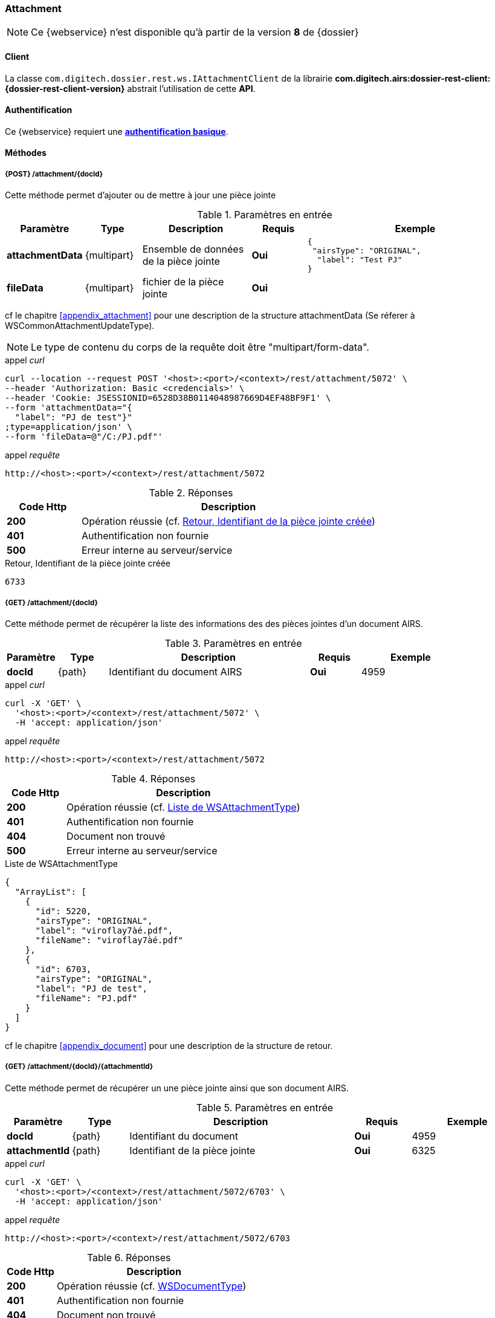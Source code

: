 [[attachment_rest]]
=== Attachment

[NOTE]
====
Ce {webservice} n'est disponible qu'à partir de la version *8* de {dossier}
====

==== Client

La classe `com.digitech.dossier.rest.ws.IAttachmentClient` de la librairie *com.digitech.airs:dossier-rest-client:{dossier-rest-client-version}* abstrait
l'utilisation
de cette *API*.

==== Authentification

Ce {webservice} requiert une https://tools.ietf.org/html/rfc7617[*authentification basique*^].

==== Méthodes

===== {POST} /attachment/{docId}

Cette méthode permet d'ajouter ou de mettre à jour une pièce jointe

[cols="1a,1a,2a,1a,4a",options="header"]
.Paramètres en entrée
|===
|Paramètre|Type|Description|Requis|Exemple
|*attachmentData*|{multipart}|Ensemble de données de la pièce jointe|[red]*Oui*|
[source,json]
----
{
 "airsType": "ORIGINAL",
  "label": "Test PJ"
}
----
|*fileData*|{multipart}|fichier de la pièce jointe|[red]*Oui*|
|===
cf le chapitre <<appendix_attachment>> pour une description de la structure attachmentData (Se réferer à WSCommonAttachmentUpdateType).
[NOTE]
====
Le type de contenu du corps de la requête doit être "multipart/form-data".
====
[source]
.appel _curl_
----
curl --location --request POST '<host>:<port>/<context>/rest/attachment/5072' \
--header 'Authorization: Basic <credencials>' \
--header 'Cookie: JSESSIONID=6528D38B0114048987669D4EF48BF9F1' \
--form 'attachmentData="{
  "label": "PJ de test"}"
;type=application/json' \
--form 'fileData=@"/C:/PJ.pdf"'
----

[source]
.appel _requête_
----
http://<host>:<port>/<context>/rest/attachment/5072
----

[cols="^1a,4a",options="header"]
.Réponses
|===
|Code Http|Description
|[lime]*200*|Opération réussie (cf. <<attachment_rest_response>>)
|[red]*401*|Authentification non fournie
|[red]*500*|Erreur interne au serveur/service
|===

[[attachment_rest_response]]
[source,text]
.Retour, Identifiant de la pièce jointe créée
----
6733
----

===== {GET} /attachment/{docId}

Cette méthode permet de récupérer la liste des informations des des pièces jointes d'un document AIRS.

[cols="1a,1a,4a,1a,2a",options="header"]
.Paramètres en entrée
|===
|Paramètre|Type|Description|Requis|Exemple
|*docId*|{path}|Identifiant du document AIRS|[red]*Oui*|
4959
|===

[source]
.appel _curl_
----
curl -X 'GET' \
  '<host>:<port>/<context>/rest/attachment/5072' \
  -H 'accept: application/json'
----

[source]
.appel _requête_
----
http://<host>:<port>/<context>/rest/attachment/5072
----

[cols="^1a,4a",options="header"]
.Réponses
|===
|Code Http|Description
|[lime]*200*|Opération réussie (cf. <<attachmentlistgetjson_response>>)
|[red]*401*|Authentification non fournie
|[red]*404*|Document non trouvé
|[red]*500*|Erreur interne au serveur/service
|===

[[attachmentlistgetjson_response]]
[source,json]
.Liste de WSAttachmentType
----
{
  "ArrayList": [
    {
      "id": 5220,
      "airsType": "ORIGINAL",
      "label": "viroflay7àé.pdf",
      "fileName": "viroflay7àé.pdf"
    },
    {
      "id": 6703,
      "airsType": "ORIGINAL",
      "label": "PJ de test",
      "fileName": "PJ.pdf"
    }
  ]
}
----

cf le chapitre <<appendix_document>> pour une description de la structure de retour.

===== {GET} /attachment/{docId}/{attachmentId}

Cette méthode permet de récupérer un une pièce jointe ainsi que son document AIRS.

[cols="1a,1a,4a,1a,2a",options="header"]
.Paramètres en entrée
|===
|Paramètre|Type|Description|Requis|Exemple
|*docId*|{path}|Identifiant du document|[red]*Oui*|4959
|*attachmentId*|{path}|Identifiant de la pièce jointe|[red]*Oui*|6325
|===

[source]
.appel _curl_
----
curl -X 'GET' \
  '<host>:<port>/<context>/rest/attachment/5072/6703' \
  -H 'accept: application/json'
----

[source]
.appel _requête_
----
http://<host>:<port>/<context>/rest/attachment/5072/6703
----

[cols="^1a,4a",options="header"]
.Réponses
|===
|Code Http|Description
|[lime]*200*|Opération réussie (cf. <<attachmentgetjson_response>>)
|[red]*401*|Authentification non fournie
|[red]*404*|Document non trouvé
|[red]*500*|Erreur interne au serveur/service
|===

[[attachmentgetjson_response]]
[source,json]
.WSDocumentType
----
{
  "WSDocumentType": {
    "data": "JVBERi0xLjUNCiW1tbW...",
    "filename": "PJ.pdf",
    "contentType": "CR",
    "secretLevel": 10,
    "fields": [
      {
        "code": "D_MODIF",
        "field": "14/11/2022 11:33:29"
      },
      {
        "code": "D_CREAT",
        "field": "21/10/2021 15:52:21"
      },
      {
        "code": "CR_DATE",
        "field": "14/11/2022 0:00:00"
      },
      {
        "code": "CR_RESUME",
        "field": "new CR updated (UnitTest: 2022-11-14T11:33:00)"
      }
    ]
  }
}
----

cf le chapitre <<appendix_document>> pour une description de la structure de retour.

===== {DELETE} /attachment/{docId}

Cette méthode permet de supprimer une pièce jointe d'un document AIRS.

[cols="1a,1a,4a,1a,2a",options="header"]
.Paramètres en entrée
|===
|Paramètre|Type|Description|Requis|Exemple
|*docId*|{path}|Identifiant du document|[red]*Oui*|4959
|*attachmentId*|{path}|Identifiant de la pièce jointe|[red]*Oui*|6325
|===

[source]
.appel _curl_
----
curl -X 'DELETE' \
  '<host>:<port>/<context>/rest/attachment/5072/6703' \
  -H 'accept: application/json'' \
----

[source]
.appel _requête_
----
http://<host>:<port>/<context>/rest/attachment/5072/6703
----

[cols="^1a,4a",options="header"]
.Réponses
|===
|Code Http|Description
|[lime]*200*|Opération réussie (cf. <<attachmentdeletejson_response>>)
|[red]*401*|Authentification non fournie
|[red]*404*|Document non trouvé
|[red]*500*|Erreur interne au serveur/service
|===

[[attachmentdeletejson_response]]
[source,text]
.Liste d'identifiants des pièces jointes supprimées
[source,json]
----
{
  "ArrayList": [
    6703
  ]
}
----

===== {GET} /attachment/download/{attachmentId}

Cette méthode permet de télécharger le binaire (contenu) d'une pièce jointe.

[cols="1a,1a,4a,1a,2a",options="header"]
.Paramètres en entrée
|===
|Paramètre|Type|Description|Requis|Exemple
|*attachmentId*|{path}|Identifiant de la pièce jointe|[red]*Oui*|6325
|===

[source]
.appel _curl_
----
curl -X 'GET' \
  '<host>:<port>/<context>/rest/attachment/download/6703' \
  -H 'accept: application/octet-stream'' \
----

[source]
.appel _requête_
----
http://<host>:<port>/<context>/rest/attachment/download/6703
----

[cols="^1a,4a",options="header"]
.Réponses
|===
|Code Http|Description
|[lime]*200*|Opération réussie. Byte[] en réponse.
|[red]*401*|Authentification non fournie
|[red]*404*|Pièce jointe non trouvée
|[red]*500*|Erreur interne au serveur/service
|===